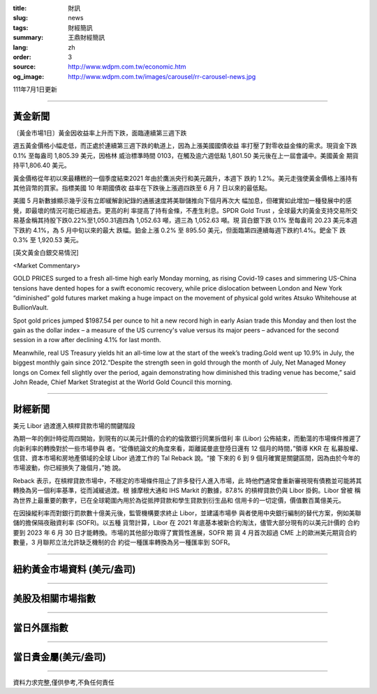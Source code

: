 :title: 財訊
:slug: news
:tags: 財經簡訊
:summary: 王鼎財經簡訊
:lang: zh
:order: 3
:source: http://www.wdpm.com.tw/economic.htm
:og_image: http://www.wdpm.com.tw/images/carousel/rr-carousel-news.jpg

111年7月1日更新

----

黃金新聞
++++++++

〔黃金市場1日〕黃金因收益率上升而下跌，面臨連續第三週下跌

週五黃金價格小幅走低，而正處於連續第三週下跌的軌道上，因為上漲美國國債收益
率打壓了對零收益金條的需求。現貨金下跌 0.1% 至每盎司 1,805.39 美元，因格林
威治標準時間 0103，在觸及逾六週低點 1,801.50 美元後在上一屆會議中。美國黃金
期貨持平1,806.40 美元。

黃金價格從年初以來最糟糕的一個季度結束2021 年由於鷹派央行和美元飆升，本週下
跌約 1.2%。美元走強使黃金價格上漲持有其他貨幣的買家。指標美國 10 年期國債收
益率在下跌後上漲週四跌至 6 月 7 日以來的最低點。      

美國 5 月新數據顯示幾乎沒有立即緩解創紀錄的通脹速度將美聯儲推向下個月再次大
幅加息，但確實如此增加一種發展中的感覺，即最壞的情況可能已經過去。更高的利
率提高了持有金條，不產生利息。SPDR Gold Trust ，全球最大的黃金支持交易所交
易基金稱其持股下跌0.22%至1,050.31週四為 1,052.63 噸，週三為 1,052.63 噸。現
貨白銀下跌 0.1% 至每盎司 20.23 美元本週下跌約 4.1%，為 5 月中旬以來的最大
跌幅。鉑金上漲 0.2% 至 895.50 美元，但面臨第四連續每週下跌約1.4%。鈀金下
跌 0.3% 至 1,920.53 美元。









[英文黃金白銀交易情況]

<Market Commentary>

GOLD PRICES surged to a fresh all-time high early Monday morning, as 
rising Covid-19 cases and simmering US-China tensions have dented hopes 
for a swift economic recovery, while price dislocation between London and 
New York “diminished” gold futures market making a huge impact on the 
movement of physical gold writes Atsuko Whitehouse at BullionVault.
 
Spot gold prices jumped $1987.54 per ounce to hit a new record high in 
early Asian trade this Monday and then lost the gain as the dollar 
index – a measure of the US currency's value versus its major 
peers – advanced for the second session in a row after declining 4.1% 
for last month.
 
Meanwhile, real US Treasury yields hit an all-time low at the start of 
the week’s trading.Gold went up 10.9% in July, the biggest monthly gain 
since 2012.“Despite the strength seen in gold through the month of July, 
Net Managed Money longs on Comex fell slightly over the period, again 
demonstrating how diminished this trading venue has become,” said John 
Reade, Chief Market Strategist at the World Gold Council this morning.

----

財經新聞
++++++++
美元 Libor 過渡進入槓桿貸款市場的關鍵階段

為期一年的倒計時從周四開始，到現有的以美元計價的合約的倫敦銀行同業拆借利
率 (Libor) 公佈結束，而動蕩的市場條件推遲了向新利率的轉換對於一些市場參與
者。“從傳統論文的角度來看，距離諾曼底登陸日還有 12 個月的時間，”領導 KKR 在
私募股權、信貸、資本市場和房地產領域的全球 Libor 過渡工作的 Tal Reback 說。“接
下來的 6 到 9 個月確實是關鍵區間，因為由於今年的市場波動，你已經損失了幾個月，”她
說。

Reback 表示，在槓桿貸款市場中，不穩定的市場條件阻止了許多發行人進入市場，此
時他們通常會重新審視現有債務並可能將其轉換為另一個利率基準，從而減緩過渡。根
據摩根大通和 IHS Markit 的數據，87.8% 的槓桿貸款仍與 Libor 掛鉤。Libor 曾被
稱為世界上最重要的數字，已在全球範圍內用於為從抵押貸款和學生貸款到衍生品和
信用卡的一切定價，價值數百萬億美元。

在因操縱利率而對銀行罰款數十億美元後，監管機構要求終止 Libor，並建議市場參
與者使用中央銀行編制的替代方案，例如美聯儲的擔保隔夜融資利率 (SOFR)。以五種
貨幣計算，Libor 在 2021 年底基本被新合約淘汰，儘管大部分現有的以美元計價的
合約要到 2023 年 6 月 30 日才能轉換。市場的其他部分取得了實質性進展，SOFR 期
貨 4 月首次超過 CME 上的歐洲美元期貨合約數量，3 月聯邦立法允許缺乏機制的合
約從一種匯率轉換為另一種匯率到 SOFR。



         

----

紐約黃金市場資料 (美元/盎司)
++++++++++++++++++++++++++++

.. raw:: html

  <A HREF="http://www.kitco.com/connecting.html">
  <IMG SRC="http://www.kitconet.com/images/quotes_4b2.gif" BORDER="0" ALT="[Most Recent Quotes from www.kitco.com]">
  </A>

----

美股及相關市場指數
++++++++++++++++++

.. raw:: html

  <!-- TradingView Widget BEGIN -->
  <div class="tradingview-widget-container">
    <div class="tradingview-widget-container__widget"></div>
    <div class="tradingview-widget-copyright"><a href="https://tw.tradingview.com/markets/indices/" rel="noopener" target="_blank"><span class="blue-text">指數行情</span></a>由TradingView提供</div>
    <script type="text/javascript" src="https://s3.tradingview.com/external-embedding/embed-widget-market-quotes.js" async>
    {
    "title": "指數",
    "width": 770,
    "height": 450,
    "locale": "zh_TW",
    "symbolsGroups": [
      {
        "name": "美國和加拿大",
        "symbols": [
          {
            "name": "FOREXCOM:SPXUSD",
            "displayName": "標準普爾500"
          },
          {
            "name": "FOREXCOM:NSXUSD",
            "displayName": "納斯達克100指數"
          },
          {
            "name": "CME_MINI:ES1!",
            "displayName": "E-迷你 標普指數期貨"
          },
          {
            "name": "INDEX:DXY",
            "displayName": "美元指數"
          },
          {
            "name": "FOREXCOM:DJI",
            "displayName": "道瓊斯 30"
          }
        ]
      },
      {
        "name": "歐洲",
        "symbols": [
          {
            "name": "INDEX:SX5E",
            "displayName": "歐元藍籌50"
          },
          {
            "name": "FOREXCOM:UKXGBP",
            "displayName": "富時100"
          },
          {
            "name": "INDEX:DEU30",
            "displayName": "德國DAX指數"
          },
          {
            "name": "INDEX:CAC40",
            "displayName": "法國 CAC 40 指數"
          },
          {
            "name": "INDEX:SMI"
          }
        ]
      },
      {
        "name": "亞太",
        "symbols": [
          {
            "name": "INDEX:NKY",
            "displayName": "日經225"
          },
          {
            "name": "INDEX:HSI",
            "displayName": "恆生"
          },
          {
            "name": "BSE:SENSEX",
            "displayName": "印度孟買指數"
          },
          {
            "name": "BSE:BSE500"
          },
          {
            "name": "INDEX:KSIC",
            "displayName": "韓國Kospi綜合指數"
          }
        ]
      }
    ],
    "colorTheme": "light"
  }
    </script>
  </div>
  <!-- TradingView Widget END -->

----

當日外匯指數
++++++++++++

.. raw:: html

  <!-- TradingView Widget BEGIN -->
  <div class="tradingview-widget-container">
    <div class="tradingview-widget-container__widget"></div>
    <div class="tradingview-widget-copyright"><a href="https://tw.tradingview.com/markets/currencies/forex-cross-rates/" rel="noopener" target="_blank"><span class="blue-text">外匯匯率</span></a>由TradingView提供</div>
    <script type="text/javascript" src="https://s3.tradingview.com/external-embedding/embed-widget-forex-cross-rates.js" async>
    {
    "width": "100%",
    "height": "100%",
    "currencies": [
      "EUR",
      "USD",
      "JPY",
      "GBP",
      "CNY",
      "TWD"
    ],
    "isTransparent": false,
    "colorTheme": "light",
    "locale": "zh_TW"
  }
    </script>
  </div>
  <!-- TradingView Widget END -->

----

當日貴金屬(美元/盎司)
+++++++++++++++++++++

.. raw:: html 

  <A HREF="http://www.kitco.com/connecting.html">
  <IMG SRC="http://www.kitconet.com/images/quotes_7a.gif" BORDER="0" ALT="[Most Recent Quotes from www.kitco.com]">
  </A>

----

資料力求完整,僅供參考,不負任何責任
